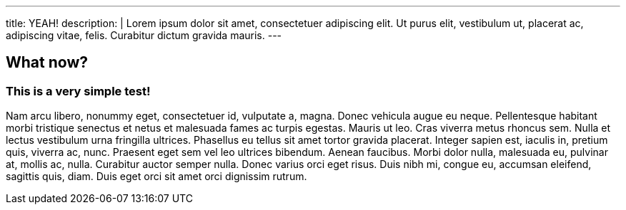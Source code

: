 ---
title: YEAH!
description: |
    Lorem ipsum dolor sit amet, consectetuer adipiscing elit. Ut purus elit,
    vestibulum ut, placerat ac, adipiscing vitae, felis. Curabitur dictum gravida
    mauris.
---

== What now?

=== This is a very simple test!

Nam arcu libero, nonummy eget, consectetuer id, vulputate a, magna. Donec
vehicula augue eu neque. Pellentesque habitant morbi tristique senectus et
netus et malesuada fames ac turpis egestas. Mauris ut leo. Cras viverra metus
rhoncus sem. Nulla et lectus vestibulum urna fringilla ultrices. Phasellus eu
tellus sit amet tortor gravida placerat. Integer sapien est, iaculis in,
pretium quis, viverra ac, nunc. Praesent eget sem vel leo ultrices bibendum.
Aenean faucibus. Morbi dolor nulla, malesuada eu, pulvinar at, mollis ac,
nulla. Curabitur auctor semper nulla. Donec varius orci eget risus. Duis nibh
mi, congue eu, accumsan eleifend, sagittis quis, diam. Duis eget orci sit amet
orci dignissim rutrum.

